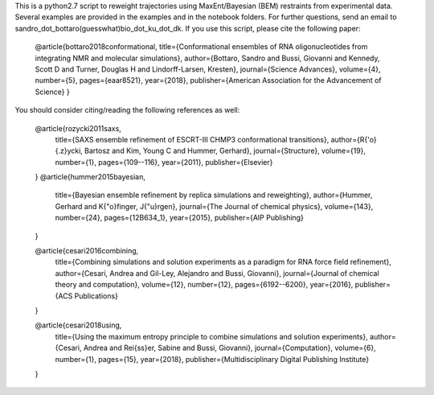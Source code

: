 
This is a python2.7 script to reweight trajectories using MaxEnt/Bayesian (BEM) restraints from experimental data.
Several examples are provided in the examples and in the notebook folders. For further questions, send an email to
sandro_dot_bottaro(guesswhat)bio_dot_ku_dot_dk.
If you use this script, please cite the following paper:

       	   	@article{bottaro2018conformational,
		title={Conformational ensembles of RNA oligonucleotides from integrating NMR and molecular simulations},
		author={Bottaro, Sandro and Bussi, Giovanni and Kennedy, Scott D and Turner, Douglas H and Lindorff-Larsen, Kresten},
  		journal={Science Advances},
  		volume={4},
  		number={5},
  		pages={eaar8521},
  		year={2018},
  		publisher={American Association for the Advancement of Science}
		}
		

You should consider citing/reading the following references as well:

		@article{rozycki2011saxs,
		  title={SAXS ensemble refinement of ESCRT-III CHMP3 conformational transitions},
		  author={R{\'o}{\.z}ycki, Bartosz and Kim, Young C and Hummer, Gerhard},
		  journal={Structure},
		  volume={19},
		  number={1},
		  pages={109--116},
		  year={2011},
		  publisher={Elsevier}
		}
		@article{hummer2015bayesian,
		  title={Bayesian ensemble refinement by replica simulations and reweighting},
		  author={Hummer, Gerhard and K{\"o}finger, J{\"u}rgen},
		  journal={The Journal of chemical physics},
		  volume={143},
		  number={24},
		  pages={12B634\_1},
		  year={2015},
		  publisher={AIP Publishing}
		}
		
		@article{cesari2016combining,
		  title={Combining simulations and solution experiments as a paradigm for RNA force field refinement},
		  author={Cesari, Andrea and Gil-Ley, Alejandro and Bussi, Giovanni},
		  journal={Journal of chemical theory and computation},
		  volume={12},
		  number={12},
		  pages={6192--6200},
		  year={2016},
		  publisher={ACS Publications}
		}
		
		@article{cesari2018using,
		  title={Using the maximum entropy principle to combine simulations and solution experiments},
		  author={Cesari, Andrea and Rei{\ss}er, Sabine and Bussi, Giovanni},
		  journal={Computation},
		  volume={6},
		  number={1},
		  pages={15},
		  year={2018},
		  publisher={Multidisciplinary Digital Publishing Institute}
		}
		


